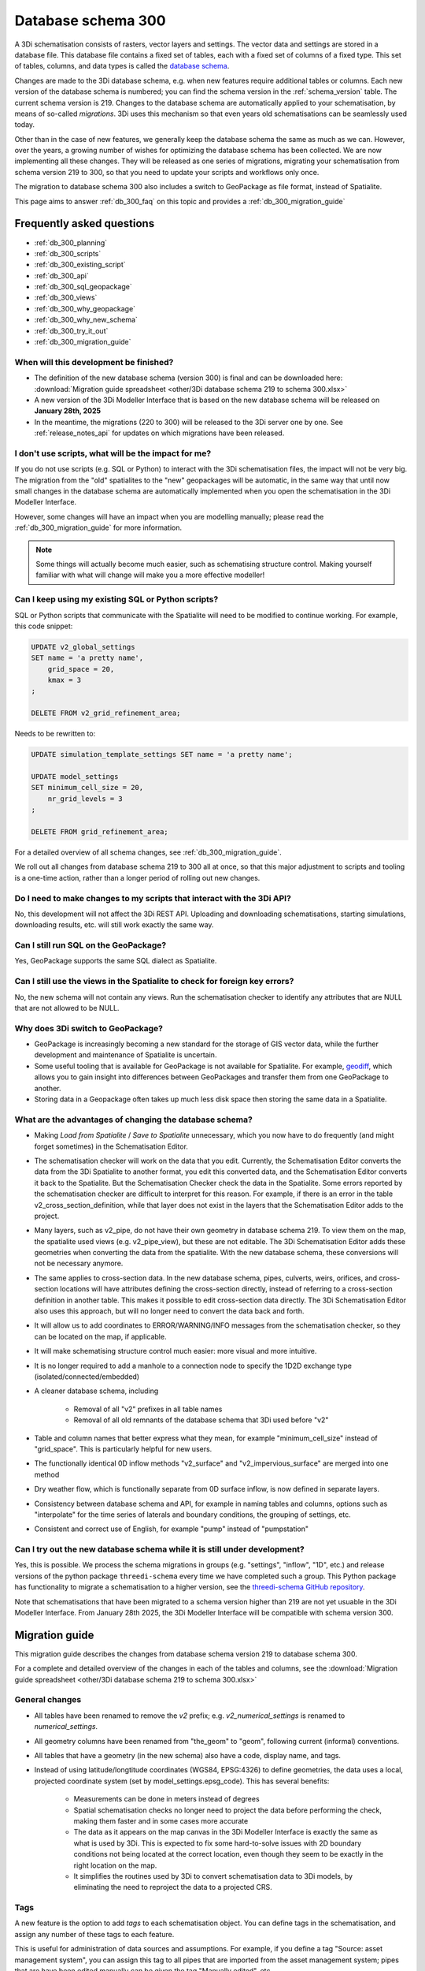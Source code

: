 .. _schema_300:

Database schema 300
===================

A 3Di schematisation consists of rasters, vector layers and settings. The vector data and settings are stored in a database file. This database file contains a fixed set of tables, each with a fixed set of columns of a fixed type. This set of tables, columns, and data types is called the `database schema <https://en.wikipedia.org/wiki/Database_schema>`_.

Changes are made to the 3Di database schema, e.g. when new features require additional tables or columns. Each new version of the database schema is numbered; you can find the schema version in the :ref:`schema_version` table. The current schema version is 219. Changes to the database schema are automatically applied to your schematisation, by means of so-called *migrations*. 3Di uses this mechanism so that even years old schematisations can be seamlessly used today. 

Other than in the case of new features, we generally keep the database schema the same as much as we can. However, over the years, a growing number of wishes for optimizing the database schema has been collected. We are now implementing all these changes. They will be released as one series of migrations, migrating your schematisation from schema version 219 to 300, so that you need to update your scripts and workflows only once.

The migration to database schema 300 also includes a switch to GeoPackage as file format, instead of Spatialite.

This page aims to answer :ref:`db_300_faq` on this topic and provides a :ref:`db_300_migration_guide`

.. _db_300_faq:

Frequently asked questions
--------------------------

- :ref:`db_300_planning`
- :ref:`db_300_scripts`
- :ref:`db_300_existing_script`
- :ref:`db_300_api`
- :ref:`db_300_sql_geopackage`
- :ref:`db_300_views`
- :ref:`db_300_why_geopackage`
- :ref:`db_300_why_new_schema`
- :ref:`db_300_try_it_out`
- :ref:`db_300_migration_guide`

.. _db_300_planning:

When will this development be finished?
^^^^^^^^^^^^^^^^^^^^^^^^^^^^^^^^^^^^^^^

- The definition of the new database schema (version 300) is final and can be downloaded here: :download:`Migration guide spreadsheet <other/3Di database schema 219 to schema 300.xlsx>`

- A new version of the 3Di Modeller Interface that is based on the new database schema will be released on **January 28th, 2025**

- In the meantime, the migrations (220 to 300) will be released to the 3Di server one by one. See :ref:`release_notes_api` for updates on which migrations have been released. 

.. _db_300_scripts:

I don't use scripts, what will be the impact for me?
^^^^^^^^^^^^^^^^^^^^^^^^^^^^^^^^^^^^^^^^^^^^^^^^^^^^

If you do not use scripts (e.g. SQL or Python) to interact with the 3Di schematisation files, the impact will not be very big. The migration from the "old" spatialites to the "new" geopackages will be automatic, in the same way that until now small changes in the database schema are automatically implemented when you open the schematisation in the 3Di Modeller Interface. 

However, some changes will have an impact when you are modelling manually; please read the :ref:`db_300_migration_guide` for more information.

.. note::
    Some things will actually become much easier, such as schematising structure control. Making yourself familiar with what will change will make you a more effective modeller!

.. _db_300_existing_script:

Can I keep using my existing SQL or Python scripts?
^^^^^^^^^^^^^^^^^^^^^^^^^^^^^^^^^^^^^^^^^^^^^^^^^^^

SQL or Python scripts that communicate with the Spatialite will need to be modified to continue working. For example, this code snippet:

.. code-block:: sql

   UPDATE v2_global_settings 
   SET name = 'a pretty name',
       grid_space = 20,
       kmax = 3
   ;
   
   DELETE FROM v2_grid_refinement_area;


Needs to be rewritten to:


.. code-block:: sql

   UPDATE simulation_template_settings SET name = 'a pretty name';
   
   UPDATE model_settings 
   SET minimum_cell_size = 20,
       nr_grid_levels = 3
   ;
   
   DELETE FROM grid_refinement_area;

For a detailed overview of all schema changes, see :ref:`db_300_migration_guide`.

We roll out all changes from database schema 219 to 300 all at once, so that this major adjustment to scripts and tooling is a one-time action, rather than a longer period of rolling out new changes.


.. _db_300_api:

Do I need to make changes to my scripts that interact with the 3Di API?
^^^^^^^^^^^^^^^^^^^^^^^^^^^^^^^^^^^^^^^^^^^^^^^^^^^^^^^^^^^^^^^^^^^^^^^

No, this development will not affect the 3Di REST API. Uploading and downloading schematisations, starting simulations, downloading results, etc. will still work exactly the same way.

.. _db_300_sql_geopackage:

Can I still run SQL on the GeoPackage?
^^^^^^^^^^^^^^^^^^^^^^^^^^^^^^^^^^^^^^

Yes, GeoPackage supports the same SQL dialect as Spatialite.

.. _db_300_views:

Can I still use the views in the Spatialite to check for foreign key errors?
^^^^^^^^^^^^^^^^^^^^^^^^^^^^^^^^^^^^^^^^^^^^^^^^^^^^^^^^^^^^^^^^^^^^^^^^^^^^

No, the new schema will not contain any views. Run the schematisation checker to identify any attributes that are NULL that are not allowed to be NULL.


.. _db_300_why_geopackage:

Why does 3Di switch to GeoPackage?
^^^^^^^^^^^^^^^^^^^^^^^^^^^^^^^^^^

- GeoPackage is increasingly becoming a new standard for the storage of GIS vector data, while the further development and maintenance of Spatialite is uncertain.

- Some useful tooling that is available for GeoPackage is not available for Spatialite. For example, `geodiff <https://github.com/MerginMaps/geodiff>`_, which allows you to gain insight into differences between GeoPackages and transfer them from one GeoPackage to another.

- Storing data in a Geopackage often takes up much less disk space then storing the same data in a Spatialite.

.. _db_300_why_new_schema:

What are the advantages of changing the database schema?
^^^^^^^^^^^^^^^^^^^^^^^^^^^^^^^^^^^^^^^^^^^^^^^^^^^^^^^^

- Making *Load from Spatialite* / *Save to Spatialite* unnecessary, which you now have to do frequently (and might forget sometimes) in the Schematisation Editor.

- The schematisation checker will work on the data that you edit. Currently, the Schematisation Editor converts the data from the 3Di Spatialite to another format, you edit this converted data, and the Schematisation Editor converts it back to the Spatialite. But the Schematisation Checker check the data in the Spatialite. Some errors reported by the schematisation checker are difficult to interpret for this reason. For example, if there is an error in the table v2_cross_section_definition, while that layer does not exist in the layers that the Schematisation Editor adds to the project.

- Many layers, such as v2_pipe, do not have their own geometry in database schema 219. To view them on the map, the spatialite used views (e.g. v2_pipe_view), but these are not editable. The 3Di Schematisation Editor adds these geometries when converting the data from the spatialite. With the new database schema, these conversions will not be necessary anymore.

- The same applies to cross-section data. In the new database schema, pipes, culverts, weirs, orifices, and cross-section locations will have attributes defining the cross-section directly, instead of referring to a cross-section definition in another table. This makes it possible to edit cross-section data directly. The 3Di Schematisation Editor also uses this approach, but will no longer need to convert the data back and forth.
 
- It will allow us to add coordinates to ERROR/WARNING/INFO messages from the schematisation checker, so they can be located on the map, if applicable.

- It will make schematising structure control much easier: more visual and more intuitive.

- It is no longer required to add a manhole to a connection node to specify the 1D2D exchange type (isolated/connected/embedded)
    
- A cleaner database schema, including
    
    - Removal of all "v2" prefixes in all table names
    
    - Removal of all old remnants of the database schema that 3Di used before "v2"
    
- Table and column names that better express what they mean, for example "minimum_cell_size" instead of "grid_space". This is particularly helpful for new users.
    
- The functionally identical 0D inflow methods "v2_surface" and "v2_impervious_surface" are merged into one method

- Dry weather flow, which is functionally separate from 0D surface inflow, is now defined in separate layers.
    
- Consistency between database schema and API, for example in naming tables and columns, options such as "interpolate" for the time series of laterals and boundary conditions, the grouping of settings, etc.
    
- Consistent and correct use of English, for example "pump" instead of "pumpstation"

.. _db_300_try_it_out:

Can I try out the new database schema while it is still under development?
^^^^^^^^^^^^^^^^^^^^^^^^^^^^^^^^^^^^^^^^^^^^^^^^^^^^^^^^^^^^^^^^^^^^^^^^^^

Yes, this is possible. We process the schema migrations in groups (e.g. "settings", "inflow", "1D", etc.) and release versions of the python package ``threedi-schema`` every time we have completed such a group. This Python package has functionality to migrate a schematisation to a higher version, see the `threedi-schema GitHub repository <https://www.github.com/nens/threedi-schema>`_.

Note that schematisations that have been migrated to a schema version higher than 219 are not yet usuable in the 3Di Modeller Interface. From January 28th 2025, the 3Di Modeller Interface will be compatible with schema version 300.

.. _db_300_migration_guide:

Migration guide
---------------

This migration guide describes the changes from database schema version 219 to database schema 300.

For a complete and detailed overview of the changes in each of the tables and columns, see the :download:`Migration guide spreadsheet <other/3Di database schema 219 to schema 300.xlsx>`

General changes
^^^^^^^^^^^^^^^

- All tables have been renamed to remove the *v2* prefix; e.g. *v2_numerical_settings* is renamed to *numerical_settings*.

- All geometry columns have been renamed from "the_geom" to "geom", following current (informal) conventions.

- All tables that have a geometry (in the new schema) also have a code, display name, and tags.

- Instead of using latitude/longtitude coordinates (WGS84, EPSG:4326) to define geometries, the data uses a local, projected coordinate system (set by model_settings.epsg_code). This has several benefits:

    - Measurements can be done in meters instead of degrees

    - Spatial schematisation checks no longer need to project the data before performing the check, making them faster and in some cases more accurate

    - The data as it appears on the map canvas in the 3Di Modeller Interface is exactly the same as what is used by 3Di. This is expected to fix some hard-to-solve issues with 2D boundary conditions not being located at the correct location, even though they seem to be exactly in the right location on the map.

    - It simplifies the routines used by 3Di to convert schematisation data to 3Di models, by eliminating the need to reproject the data to a projected CRS.

Tags
^^^^

A new feature is the option to add *tags* to each schematisation object. You can define tags in the schematisation, and assign any number of these tags to each feature.

This is useful for administration of data sources and assumptions. For example, if you define a tag "Source: asset management system", you can assign this tag to all pipes that are imported from the asset management system; pipes that are have been edited manually can be given the tag "Manually edited", etc.

Settings
^^^^^^^^

Tables in database schema 219:

- v2_aggregation_settings
- v2_global_settings
- v2_groundwater
- v2_interflow
- v2_numerical_settings
- v2_simple_infiltration
- v2_vegetation_drag

Tables in database schema 300:

- aggregation_settings
- groundwater
- initial_conditions
- interception
- interflow
- model_settings
- numerical_settings
- physical_settings
- simple_infiltration
- simulation_template_settings
- time_step_settings
- vegetation_drag_2d

.. note::
    For a complete and detailed overview of the changes in each of the tables and columns, see the :download:`Migration guide spreadsheet <other/3Di database schema 219 to schema 300.xlsx>`

The most important changes are:

- References to raster files were relative paths, starting from the location of the Spatialite (e.g. "rasters\dem.tif"). In schema 300, it should just be the file name ("dem.tif").

- Settings tables are no longer referenced from the global settings (e.g. v2_global_settings.simple_infiltration_settings_id -> v2_simple_infiltration.id). Instead, a boolean field switches the specific process on or off (e.g. use_simple_infiltration).

- The settings that were grouped in the global settings table are split up into several tables that are consistent with (i) the grouping in the API, and (ii) the distinctions between settings that are required to generate a 3Di model vs. the settings that are required to generate a simulation template. The contents of the global settings table can now be found in:

    - Model settings: contains settings that are used when generating a 3Di model. A further categorisation within this table (which will be reflected in the attribute forms) General model settings, Computational grid, Subgrid, Processes, Other

    - Physical settings: same as in the API, currently contains only advection-related parameters

    - Time step settings: same as in the API, contains settings related to simulation time step and output time step

    - Simulation template settings: contains settings that are used when generating the simulation template

    - Initial conditions: defines the initial (ground)water levels to be used in the simulation template

    - Interception: defines the interception that is used in the 3Di model

- Obstacles have three new attributes to finetune which types of flowlines they affect: 2D, 1D2D open water, and/or 1D2D closed system. For this reason, it matters in which cases 3Di identifies a node as "open water" node, and subsequently sets the flowline type of 1D2D flowlines connecting to such nodes to "open water". Before database schema 300, all nodes without a storage area where regarded as open water. The new default is to regard all nodes that connect to at least one channel as open water. To make the migration backwards compatible, it is still possible to use the old method, by setting the new attribute *node_open_water_detection* in the model settings to 1. In the migration, this is automatically done to be backwards combatible. It is recommended to manually set it to 0 after the migration.
    
0D Inflow
^^^^^^^^^

Tables in database schema 219:

- v2_impervious_surface
- v2_impervious_surface_map
- v2_surface
- v2_surface_map
- v2_surface_parameters

Tables in database schema 300:

- dry_weather_flow
- dry_weather_flow_map
- dry_weather_flow_distribution
- surface
- surface_map
- surface_parameters

For a complete and detailed overview of the changes in each of the tables and columns, see the :download:`Migration guide spreadsheet <other/3Di database schema 219 to schema 300.xlsx>`

- The two methods of schematisating 0D inflow (using "surfaces" and "impervious surfaces") are merged into a single method. The surface types available for *impervious surface* will still be available as prepopulated entries in the *surface parameters* table.

- Dry weather flow is moved to a separate layer (with Polygon geometry), with its own mapping

- The intra-day distribution of dry weather flow over the 24 hours of the day is no longer fixed, but can be defined in the *dry weather flow distribution* table.

- If *Use 0D inflow* in the *Global settings* was set to 1, the data from the *Impervious surface* and *Impervious surface map* tables will be used, and data from *Surface*, *Surface map*, and *Surface parameters* will be discarded during the migration to schema version 300. If *Use 0D inflow* was set to 2, it will be the other way around.  


Boundary conditions and laterals
^^^^^^^^^^^^^^^^^^^^^^^^^^^^^^^^

Tables in database schema 219:

- v2_1d_boundary_conditions
- v2_1d_lateral
- v2_2d_boundary_conditions
- v2_2d_lateral

Tables in database schema 300:

- boundary_condition_1d
- boundary_condition_2d
- lateral_1d
- lateral_2d

For a complete and detailed overview of the changes in each of the tables and columns, see the :download:`Migration guide spreadsheet <other/3Di database schema 219 to schema 300.xlsx>`

The most important changes are:

- Option to specifiy the time units (seconds, minutes, or hours). Before this field was introduced, the time units where always interpreted as minutes.

- Option to switch temporal interpolation on and off

- For laterals, the option to specify an offset (the lateral will start *offset* seconds after the start of the simulation)

- 1D boundary condition and 1D lateral now have a geometry (point)

Structure control
^^^^^^^^^^^^^^^^^

Tables in database schema 219:

- v2_control
- v2_control_delta
- v2_control_group
- v2_control_measure_group
- v2_control_measure_map
- v2_control_memory
- v2_control_pid
- v2_control_table
- v2_control_timed

Tables in database schema 300:

- measure_map
- measure_location
- memory_control
- table_control

For a complete and detailed overview of the changes in each of the tables and columns, see <other/3Di database schema 219 to schema 300.xlsx>`

The changes to structure control are significant. The schema is strongly simplified, and some important changes have been made to facilitate a much more user friendly workflow. Structure control can be shown and edited on the map, because all layers involved now have a geometry.

The workflow for schematising structure control now works as follows:

#. Add a *Measure location* (point geometry) to a connection node
#. Add a *Memory control* or a *Table control* (point geometry) to a structure
#. Add a *Measure map* (line geometry) from the measure location to the memory control
#. Make sure that *Use structure control* in the simulation template settings table is switched on

Other changes:

- Timed control has been removed from the schematisation, because at the time of schematisation, it is not yet known what time period the simulation(s) will cover. Timed control can still be defined in a simulation and saved in a simulation template.

- The concept of *Control groups* is removed for the sake of simplicity

- *Measure groups* are no longer a separate entity; measurement locations are grouped implicitly by mapping them to the same control.

- The tables *Control delta* and *Control PID* were not used and have been removed. If you are interested in these types of structure control, please get in touch about the possibilities for implementing them.

2D
^^

Tables in database schema 219:

- v2_dem_average_area
- v2_grid_refinement
- v2_grid_refinement_area
- v2_obstacle

Tables in database schema 300:

- dem_average_area
- grid_refinement_area
- grid_refinement_line
- obstacle

For a complete and detailed overview of the changes in each of the tables and columns, see the :download:`Migration guide spreadsheet <other/3Di database schema 219 to schema 300.xlsx>`

The changes to these tables will be minimal. The most important changes will be:

- Obstacles have three new attributes to finetune which types of flowlines they affect: 2D, 1D2D open water, and/or 1D2D closed system. 1D2D flowlines that are categorized in "open water" or "closed system" depending on the type of the 1D node. 3Di identifies 1D nodes as "open water" if at least one channel is connected to it.

    .. note::
        Before database schema 300, all 1D nodes without a storage area where regarded as open water. The new default is to regard all nodes that connect to at least one channel as open water. To make the migration backwards compatible, it is still possible to use the old method, by setting the new attribute *node_open_water_detection* in the model settings to 1. In the migration, this is done automatically, to be backwards combatible. It is recommended to manually set it to 0 after the migration.
        
- *Grid refinement* has been renamed to *Grid refinement line*, to make its equivalence with *Grid refinement area* clearer.

- *Refinement level* has been renamed to *grid_level*, consistent with the renaming of *kmax* to *nr_grid_levels*

1D2D
^^^^

Tables in database schema 219:

- v2_exchange_line
- v2_potential_breach

Tables in database schema 300:

- exchange_line
- potential_breach

For a complete and detailed overview of the changes in each of the tables and columns, see the :download:`Migration guide spreadsheet <other/3Di database schema 219 to schema 300.xlsx>`

The most important changes is that instead of defining a maximum breach depth defined relative to the exchange level, the potential breach now has an attribute *Final exchange level*, which defines the level (in m MSL) to which the breach will grow downward. The *Exchange level* has been renamed to *Initial exchange level*.

1D
^^

Tables in database schema 219:

- v2_channel
- v2_connection_nodes
- v2_cross_section_definition
- v2_cross_section_location
- v2_culvert
- v2_manhole
- v2_orifice
- v2_pipe
- v2_pumpstation
- v2_weir
- v2_windshielding

Tables in database schema 300:

- channel 
- connection_node
- cross_section_location
- culvert
- material
- orifice
- pipe
- pump
- pump_map
- weir
- windshielding_1d
- obstacle

For a complete and detailed overview of the changes in each of the tables and columns, see the :download:`Migration guide spreadsheet <other/3Di database schema 219 to schema 300.xlsx>`

There are quite a few relevant changes in these tables: 

- A new table *Material* has been introduced, which allows you to define friction coefficients for wall materials of pipes, culverts, orifices, or weirs. It is also still possible to directly set the friction coefficient of these objects; if the friction type and friction value for an object are filled in, the material is ignored. 

- The *Manhole* layer has been merged with the *Connection node* layer, and the attributes that describe the manhole dimensions (shape, width, length) have been removed, as they were used for administrative purposes only.

- The *v2_pumpstation* layer has been split into *Pump* and *Pump map*. The pump contains all the properties of the pump, the pump map can be added to let the water be pumped to a connection node within the model domain. A pump without a pump map is equivalent to a v2_pumpstation with an empty connection_node_end_id.

- Layers that referred to connection nodes but did not have a geometry of their own, will now have a geometry:

    - Orifice
    - Pipe
    - Pump and Pump map
    - Weir

- The table *Cross-section definition* has been removed; cross-section information will directly be defined as attributes of pipes, cross-section locations, weirs, orifices, and culverts

- Cross-section data for *Tabulated rectangle*, *Tabulated trapezium*, and *YZ* will be stored in a text field (cross_section_table) as a CSV-style table, instead of in the width and height fields;

- Some fields have been renamed:

    - calculation_type -> exchange_type
    - dist_calc_points -> calculation_point_distance
    - connection_node_start_id -> connection_node_id_start
    - connection_node_end_id -> connection_node_id_end
    - invert_level_start_point -> invert_level_start
    - invert_level_end_point -> invert_level_end
    - drain_level -> exchange_level
    - manhole_indicator -> visualisation
